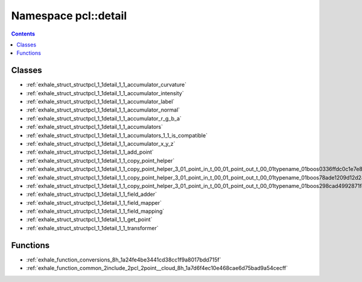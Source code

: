 
.. _namespace_pcl__detail:

Namespace pcl::detail
=====================


.. contents:: Contents
   :local:
   :backlinks: none





Classes
-------


- :ref:`exhale_struct_structpcl_1_1detail_1_1_accumulator_curvature`

- :ref:`exhale_struct_structpcl_1_1detail_1_1_accumulator_intensity`

- :ref:`exhale_struct_structpcl_1_1detail_1_1_accumulator_label`

- :ref:`exhale_struct_structpcl_1_1detail_1_1_accumulator_normal`

- :ref:`exhale_struct_structpcl_1_1detail_1_1_accumulator_r_g_b_a`

- :ref:`exhale_struct_structpcl_1_1detail_1_1_accumulators`

- :ref:`exhale_struct_structpcl_1_1detail_1_1_accumulators_1_1_is_compatible`

- :ref:`exhale_struct_structpcl_1_1detail_1_1_accumulator_x_y_z`

- :ref:`exhale_struct_structpcl_1_1detail_1_1_add_point`

- :ref:`exhale_struct_structpcl_1_1detail_1_1_copy_point_helper`

- :ref:`exhale_struct_structpcl_1_1detail_1_1_copy_point_helper_3_01_point_in_t_00_01_point_out_t_00_01typename_01boos0336ffdc0c1e7e8ef561cff9ea9e90d8`

- :ref:`exhale_struct_structpcl_1_1detail_1_1_copy_point_helper_3_01_point_in_t_00_01_point_out_t_00_01typename_01boos78ade1209d12d24be584b620ca932620`

- :ref:`exhale_struct_structpcl_1_1detail_1_1_copy_point_helper_3_01_point_in_t_00_01_point_out_t_00_01typename_01boos298cad4992871f48d657cbf32cc4fd8b`

- :ref:`exhale_struct_structpcl_1_1detail_1_1_field_adder`

- :ref:`exhale_struct_structpcl_1_1detail_1_1_field_mapper`

- :ref:`exhale_struct_structpcl_1_1detail_1_1_field_mapping`

- :ref:`exhale_struct_structpcl_1_1detail_1_1_get_point`

- :ref:`exhale_struct_structpcl_1_1detail_1_1_transformer`


Functions
---------


- :ref:`exhale_function_conversions_8h_1a24fe4be3441cd38cc1f9a8017bdd715f`

- :ref:`exhale_function_common_2include_2pcl_2point__cloud_8h_1a7d6f4ec10e468cae6d75bad9a54cecff`
